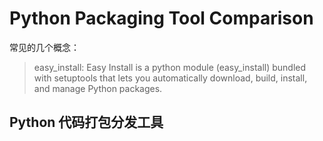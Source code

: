 #+OPTIONS: ^:{}

* Python Packaging Tool Comparison

常见的几个概念：

#+BEGIN_QUOTE
easy_install: Easy Install is a python module (easy_install) bundled with setuptools
that lets you automatically download, build, install, and manage Python packages.


#+END_QUOTE


  
** Python 代码打包分发工具
   
